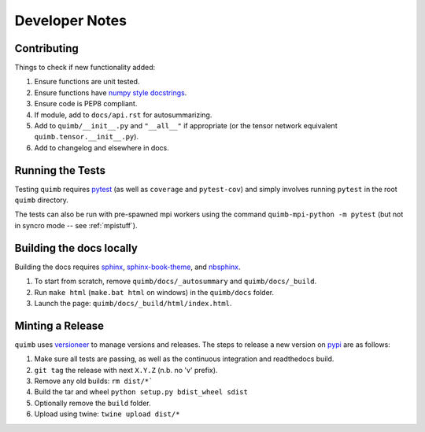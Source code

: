 ###############
Developer Notes
###############


Contributing
============

Things to check if new functionality added:

1. Ensure functions are unit tested.
2. Ensure functions have `numpy style docstrings <http://sphinxcontrib-napoleon.readthedocs.io/en/latest/example_numpy.html>`_.
3. Ensure code is PEP8 compliant.
4. If module, add to ``docs/api.rst`` for autosummarizing.
5. Add to ``quimb/__init__.py`` and ``"__all__"`` if appropriate (or the
   tensor network equivalent ``quimb.tensor.__init__.py``).
6. Add to changelog and elsewhere in docs.


Running the Tests
=================

Testing ``quimb`` requires `pytest <https://docs.pytest.org/en/latest/index.html>`_ (as well as ``coverage`` and ``pytest-cov``) and simply involves running ``pytest`` in the root ``quimb`` directory.

The tests can also be run with pre-spawned mpi workers using the command ``quimb-mpi-python -m pytest`` (but not in syncro mode -- see :ref:`mpistuff`).


Building the docs locally
=========================

Building the docs requires `sphinx <http://www.sphinx-doc.org/en/stable/>`_, `sphinx-book-theme <https://github.com/executablebooks/sphinx-book-theme>`_, and `nbsphinx <https://nbsphinx.readthedocs.io>`_.

1. To start from scratch, remove ``quimb/docs/_autosummary`` and ``quimb/docs/_build``.
2. Run ``make html`` (``make.bat html`` on windows) in the ``quimb/docs`` folder.
3. Launch the page: ``quimb/docs/_build/html/index.html``.


Minting a Release
=================

``quimb`` uses `versioneer <https://github.com/warner/python-versioneer>`_
to manage versions and releases. The steps to release a new version
on `pypi <https://pypi.org>`_  are as follows:

1. Make sure all tests are passing, as well as the continuous integration
   and readthedocs build.
2. ``git tag`` the release with next ``X.Y.Z`` (n.b. no 'v' prefix).
3. Remove any old builds: ``rm dist/*```
4. Build the tar and wheel ``python setup.py bdist_wheel sdist``
5. Optionally remove the ``build`` folder.
6. Upload using twine: ``twine upload dist/*``
